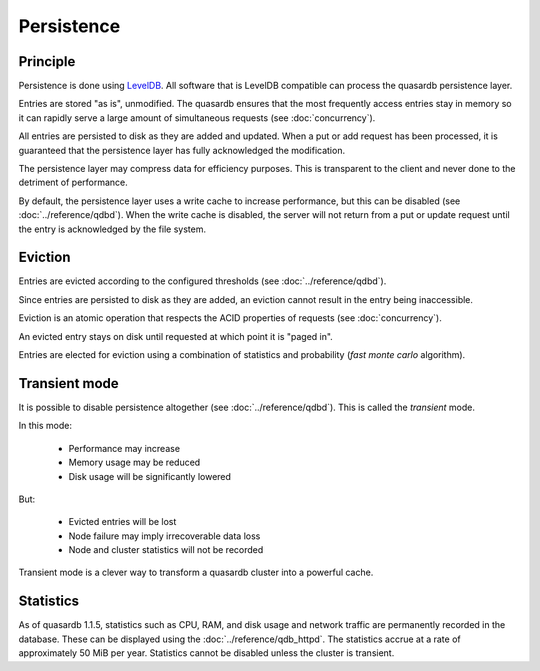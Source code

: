 Persistence
**************************************************

Principle
=====================================================

Persistence is done using `LevelDB <http://code.google.com/p/leveldb/>`_. All software that is LevelDB compatible can process the quasardb persistence layer.

Entries are stored "as is", unmodified. The quasardb ensures that the most frequently access entries stay in memory so it can rapidly serve a large amount of simultaneous requests (see :doc:`concurrency`).

All entries are persisted to disk as they are added and updated. When a put or add request has been processed, it is guaranteed that the persistence layer has fully acknowledged the modification. 

The persistence layer may compress data for efficiency purposes. This is transparent to the client and never done to the detriment of performance.

By default, the persistence layer uses a write cache to increase performance, but this can be disabled (see :doc:`../reference/qdbd`). When the write cache is disabled, the server will not return from a put or update request until the entry is acknowledged by the file system.

Eviction
=====================================================

Entries are evicted according to the configured thresholds (see :doc:`../reference/qdbd`).

Since entries are persisted to disk as they are added, an eviction cannot result in the entry being inaccessible.

Eviction is an atomic operation that respects the ACID properties of requests (see :doc:`concurrency`). 

An evicted entry stays on disk until requested at which point it is "paged in".

Entries are elected for eviction using a combination of statistics and probability (*fast monte carlo* algorithm).

Transient mode
=======================================

It is possible to disable persistence altogether (see :doc:`../reference/qdbd`). This is called the *transient* mode.

In this mode:

    * Performance may increase 
    * Memory usage may be reduced
    * Disk usage will be significantly lowered

But:

    * Evicted entries will be lost
    * Node failure may imply irrecoverable data loss
    * Node and cluster statistics will not be recorded

Transient mode is a clever way to transform a quasardb cluster into a powerful cache.

.. _cluster-statistics:

Statistics
==========

As of quasardb 1.1.5, statistics such as CPU, RAM, and disk usage and network traffic are permanently recorded in the database. These can be displayed using the :doc:`../reference/qdb_httpd`. The statistics accrue at a rate of approximately 50 MiB per year. Statistics cannot be disabled unless the cluster is transient.


